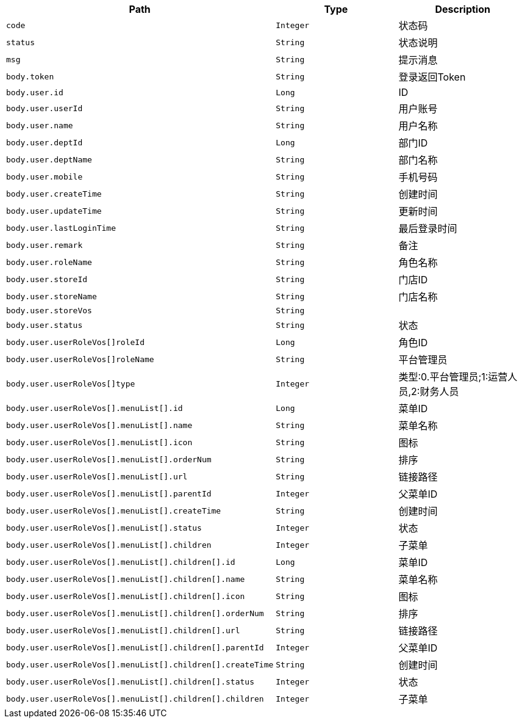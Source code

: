 |===
|Path|Type|Description

|`+code+`
|`+Integer+`
|状态码

|`+status+`
|`+String+`
|状态说明

|`+msg+`
|`+String+`
|提示消息

|`+body.token+`
|`+String+`
|登录返回Token

|`+body.user.id+`
|`+Long+`
|ID

|`+body.user.userId+`
|`+String+`
|用户账号

|`+body.user.name+`
|`+String+`
|用户名称

|`+body.user.deptId+`
|`+Long+`
|部门ID

|`+body.user.deptName+`
|`+String+`
|部门名称

|`+body.user.mobile+`
|`+String+`
|手机号码

|`+body.user.createTime+`
|`+String+`
|创建时间

|`+body.user.updateTime+`
|`+String+`
|更新时间

|`+body.user.lastLoginTime+`
|`+String+`
|最后登录时间

|`+body.user.remark+`
|`+String+`
|备注

|`+body.user.roleName+`
|`+String+`
|角色名称

|`+body.user.storeId+`
|`+String+`
|门店ID

|`+body.user.storeName+`
|`+String+`
|门店名称

|`+body.user.storeVos+`
|`+String+`
|

|`+body.user.status+`
|`+String+`
|状态

|`+body.user.userRoleVos[]roleId+`
|`+Long+`
|角色ID

|`+body.user.userRoleVos[]roleName+`
|`+String+`
|平台管理员

|`+body.user.userRoleVos[]type+`
|`+Integer+`
|类型:0.平台管理员;1:运营人员,2:财务人员

|`+body.user.userRoleVos[].menuList[].id+`
|`+Long+`
|菜单ID

|`+body.user.userRoleVos[].menuList[].name+`
|`+String+`
|菜单名称

|`+body.user.userRoleVos[].menuList[].icon+`
|`+String+`
|图标

|`+body.user.userRoleVos[].menuList[].orderNum+`
|`+String+`
|排序

|`+body.user.userRoleVos[].menuList[].url+`
|`+String+`
|链接路径

|`+body.user.userRoleVos[].menuList[].parentId+`
|`+Integer+`
|父菜单ID

|`+body.user.userRoleVos[].menuList[].createTime+`
|`+String+`
|创建时间

|`+body.user.userRoleVos[].menuList[].status+`
|`+Integer+`
|状态

|`+body.user.userRoleVos[].menuList[].children+`
|`+Integer+`
|子菜单

|`+body.user.userRoleVos[].menuList[].children[].id+`
|`+Long+`
|菜单ID

|`+body.user.userRoleVos[].menuList[].children[].name+`
|`+String+`
|菜单名称

|`+body.user.userRoleVos[].menuList[].children[].icon+`
|`+String+`
|图标

|`+body.user.userRoleVos[].menuList[].children[].orderNum+`
|`+String+`
|排序

|`+body.user.userRoleVos[].menuList[].children[].url+`
|`+String+`
|链接路径

|`+body.user.userRoleVos[].menuList[].children[].parentId+`
|`+Integer+`
|父菜单ID

|`+body.user.userRoleVos[].menuList[].children[].createTime+`
|`+String+`
|创建时间

|`+body.user.userRoleVos[].menuList[].children[].status+`
|`+Integer+`
|状态

|`+body.user.userRoleVos[].menuList[].children[].children+`
|`+Integer+`
|子菜单

|===